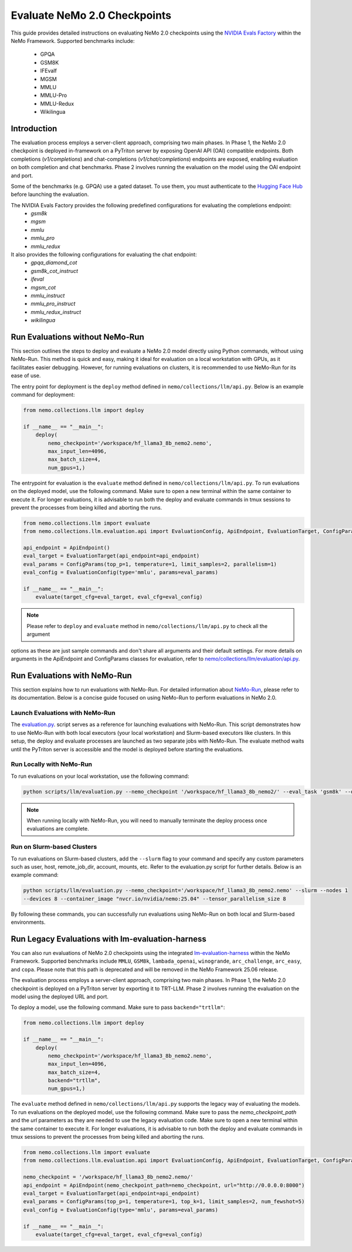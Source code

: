 Evaluate NeMo 2.0 Checkpoints
==============================

This guide provides detailed instructions on evaluating NeMo 2.0 checkpoints using the `NVIDIA Evals Factory
<https://pypi.org/project/nvidia-lm-eval/>`__ within the NeMo Framework. Supported benchmarks include:
    * GPQA
    * GSM8K
    * IFEvalf
    * MGSM
    * MMLU
    * MMLU-Pro
    * MMLU-Redux
    * Wikilingua


Introduction
--------------

The evaluation process employs a server-client approach, comprising two main phases.
In Phase 1, the NeMo 2.0 checkpoint is deployed in-framework on a PyTriton server by exposing
OpenAI API (OAI) compatible endpoints. Both completions (`v1/completions`) and chat-completions
(`v1/chat/completions`) endpoints are exposed, enabling evaluation on both completion and chat benchmarks.
Phase 2 involves running the evaluation on the model using the OAI endpoint and port.

Some of the benchmarks (e.g. GPQA) use a gated dataset. To use them, you must authenticate to the
`Hugging Face Hub <https://huggingface.co/docs/huggingface_hub/quick-start#authentication>`__
before launching the evaluation.

The NVIDIA Evals Factory provides the following predefined configurations for evaluating the completions endpoint:
    * `gsm8k`
    * `mgsm`
    * `mmlu`
    * `mmlu_pro`
    * `mmlu_redux`

It also provides the following configurations for evaluating the chat endpoint:
    * `gpqa_diamond_cot`
    * `gsm8k_cot_instruct`
    * `ifeval`
    * `mgsm_cot`
    * `mmlu_instruct`
    * `mmlu_pro_instruct`
    * `mmlu_redux_instruct`
    * `wikilingua`

Run Evaluations without NeMo-Run
---------------------------------
This section outlines the steps to deploy and evaluate a NeMo 2.0 model directly using Python commands, without using
NeMo-Run. This method is quick and easy, making it ideal for evaluation on a local workstation with GPUs, as it
facilitates easier debugging. However, for running evaluations on clusters, it is recommended to use NeMo-Run for its
ease of use.

The entry point for deployment is the ``deploy`` method defined in ``nemo/collections/llm/api.py``.
Below is an example command for deployment:

.. code-block:: python

    from nemo.collections.llm import deploy

    if __name__ == "__main__":
        deploy(
            nemo_checkpoint='/workspace/hf_llama3_8b_nemo2.nemo',
            max_input_len=4096,
            max_batch_size=4,
            num_gpus=1,)

The entrypoint for evaluation is the ``evaluate`` method defined in ``nemo/collections/llm/api.py``. To run evaluations
on the deployed model, use the following command. Make sure to open a new terminal within the same container to execute
it. For longer evaluations, it is advisable to run both the deploy and evaluate commands in tmux sessions to prevent
the processes from being killed and aborting the runs.

.. code-block:: python

    from nemo.collections.llm import evaluate
    from nemo.collections.llm.evaluation.api import EvaluationConfig, ApiEndpoint, EvaluationTarget, ConfigParams

    api_endpoint = ApiEndpoint()
    eval_target = EvaluationTarget(api_endpoint=api_endpoint)
    eval_params = ConfigParams(top_p=1, temperature=1, limit_samples=2, parallelism=1)
    eval_config = EvaluationConfig(type='mmlu', params=eval_params)

    if __name__ == "__main__":
        evaluate(target_cfg=eval_target, eval_cfg=eval_config)

.. note:: Please refer to ``deploy`` and ``evaluate`` method in ``nemo/collections/llm/api.py`` to check all the argument
options as these are just sample commands and don't share all arguments and their default settings. For more details
on arguments in the ApiEndpoint and ConfigParams classes for evaluation, refer to `nemo/collections/llm/evaluation/api.py
<https://github.com/NVIDIA/NeMo/blob/main/nemo/collections/llm/evaluation/api.py>`__.

Run Evaluations with NeMo-Run
------------------------------

This section explains how to run evaluations with NeMo-Run. For detailed information about
`NeMo-Run <https://github.com/NVIDIA/NeMo-Run>`__, please refer to its documentation. Below is a concise guide focused
on using NeMo-Run to perform evaluations in NeMo 2.0.

Launch Evaluations with NeMo-Run
#############################

The `evaluation.py <https://github.com/NVIDIA/NeMo/blob/main/scripts/llm/evaluation.py>`__. script serves as a
reference for launching evaluations with NeMo-Run. This script demonstrates how to use NeMo-Run with both local
executors (your local workstation) and Slurm-based executors like clusters. In this setup, the deploy and evaluate
processes are launched as two separate jobs with NeMo-Run. The evaluate method waits until the PyTriton server is
accessible and the model is deployed before starting the evaluations.

Run Locally with NeMo-Run
#########################

To run evaluations on your local workstation, use the following command:

.. code-block:: bash

    python scripts/llm/evaluation.py --nemo_checkpoint '/workspace/hf_llama3_8b_nemo2/' --eval_task 'gsm8k' --devices 2

.. note:: When running locally with NeMo-Run, you will need to manually terminate the deploy process once evaluations are complete.

Run on Slurm-based Clusters
##########################

To run evaluations on Slurm-based clusters, add the ``--slurm`` flag to your command and specify any custom parameters
such as user, host, remote_job_dir, account, mounts, etc. Refer to the evaluation.py script for further details.
Below is an example command:

.. code-block:: bash

    python scripts/llm/evaluation.py --nemo_checkpoint='/workspace/hf_llama3_8b_nemo2.nemo' --slurm --nodes 1 
    --devices 8 --container_image "nvcr.io/nvidia/nemo:25.04" --tensor_parallelism_size 8

By following these commands, you can successfully run evaluations using NeMo-Run on both local and Slurm-based
environments.



Run Legacy Evaluations with lm-evaluation-harness
-----------------------------------------------------------------------------------------------------------

You can also run evaluations of NeMo 2.0 checkpoints using the integrated `lm-evaluation-harness
<https://github.com/EleutherAI/lm-evaluation-harness>`__ within the NeMo Framework. Supported benchmarks include
``MMLU``, ``GSM8k``, ``lambada_openai``, ``winogrande``, ``arc_challenge``, ``arc_easy``, and ``copa``.
Please note that this path is deprecated and will be removed in the NeMo Framework 25.06 release.

The evaluation process employs a server-client approach, comprising two main phases. In Phase 1, the NeMo 2.0
checkpoint is deployed on a PyTriton server by exporting it to TRT-LLM. Phase 2 involves running the evaluation
on the model using the deployed URL and port.


To deploy a model, use the following command. Make sure to pass ``backend="trtllm"``:

.. code-block:: python

    from nemo.collections.llm import deploy

    if __name__ == "__main__":
        deploy(
            nemo_checkpoint='/workspace/hf_llama3_8b_nemo2.nemo',
            max_input_len=4096,
            max_batch_size=4,
            backend="trtllm",
            num_gpus=1,)


The ``evaluate`` method defined in ``nemo/collections/llm/api.py`` supports the legacy way of evaluating the models.
To run evaluations on the deployed model, use the following command. Make sure to pass the `nemo_checkpoint_path` and
the `url` parameters as they are needed to use the legacy evaluation code. Make sure to open a new terminal within the
same container to execute it. For longer evaluations, it is advisable to run both the deploy and evaluate commands
in tmux sessions to prevent the processes from being killed and aborting the runs.

.. code-block:: python

    from nemo.collections.llm import evaluate
    from nemo.collections.llm.evaluation.api import EvaluationConfig, ApiEndpoint, EvaluationTarget, ConfigParams

    nemo_checkpoint = '/workspace/hf_llama3_8b_nemo2.nemo/'
    api_endpoint = ApiEndpoint(nemo_checkpoint_path=nemo_checkpoint, url="http://0.0.0.0:8000")
    eval_target = EvaluationTarget(api_endpoint=api_endpoint)
    eval_params = ConfigParams(top_p=1, temperature=1, top_k=1, limit_samples=2, num_fewshot=5)
    eval_config = EvaluationConfig(type='mmlu', params=eval_params)

    if __name__ == "__main__":
        evaluate(target_cfg=eval_target, eval_cfg=eval_config)
